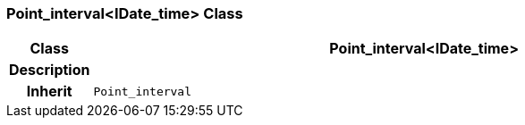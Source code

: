 === Point_interval<IDate_time> Class

[cols="^1,3,5"]
|===
h|*Class*
2+^h|*Point_interval<IDate_time>*

h|*Description*
2+a|

h|*Inherit*
2+|`Point_interval`

|===
